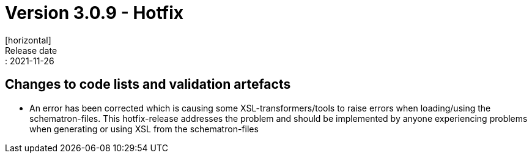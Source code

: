 = Version 3.0.9 - Hotfix
[horizontal]
Release date:: 2021-11-26

== Changes to code lists and validation artefacts

* An error has been corrected which is causing some XSL-transformers/tools to raise errors when loading/using the schematron-files. This hotfix-release addresses the problem and should be implemented by anyone experiencing problems when generating or using XSL from the schematron-files
